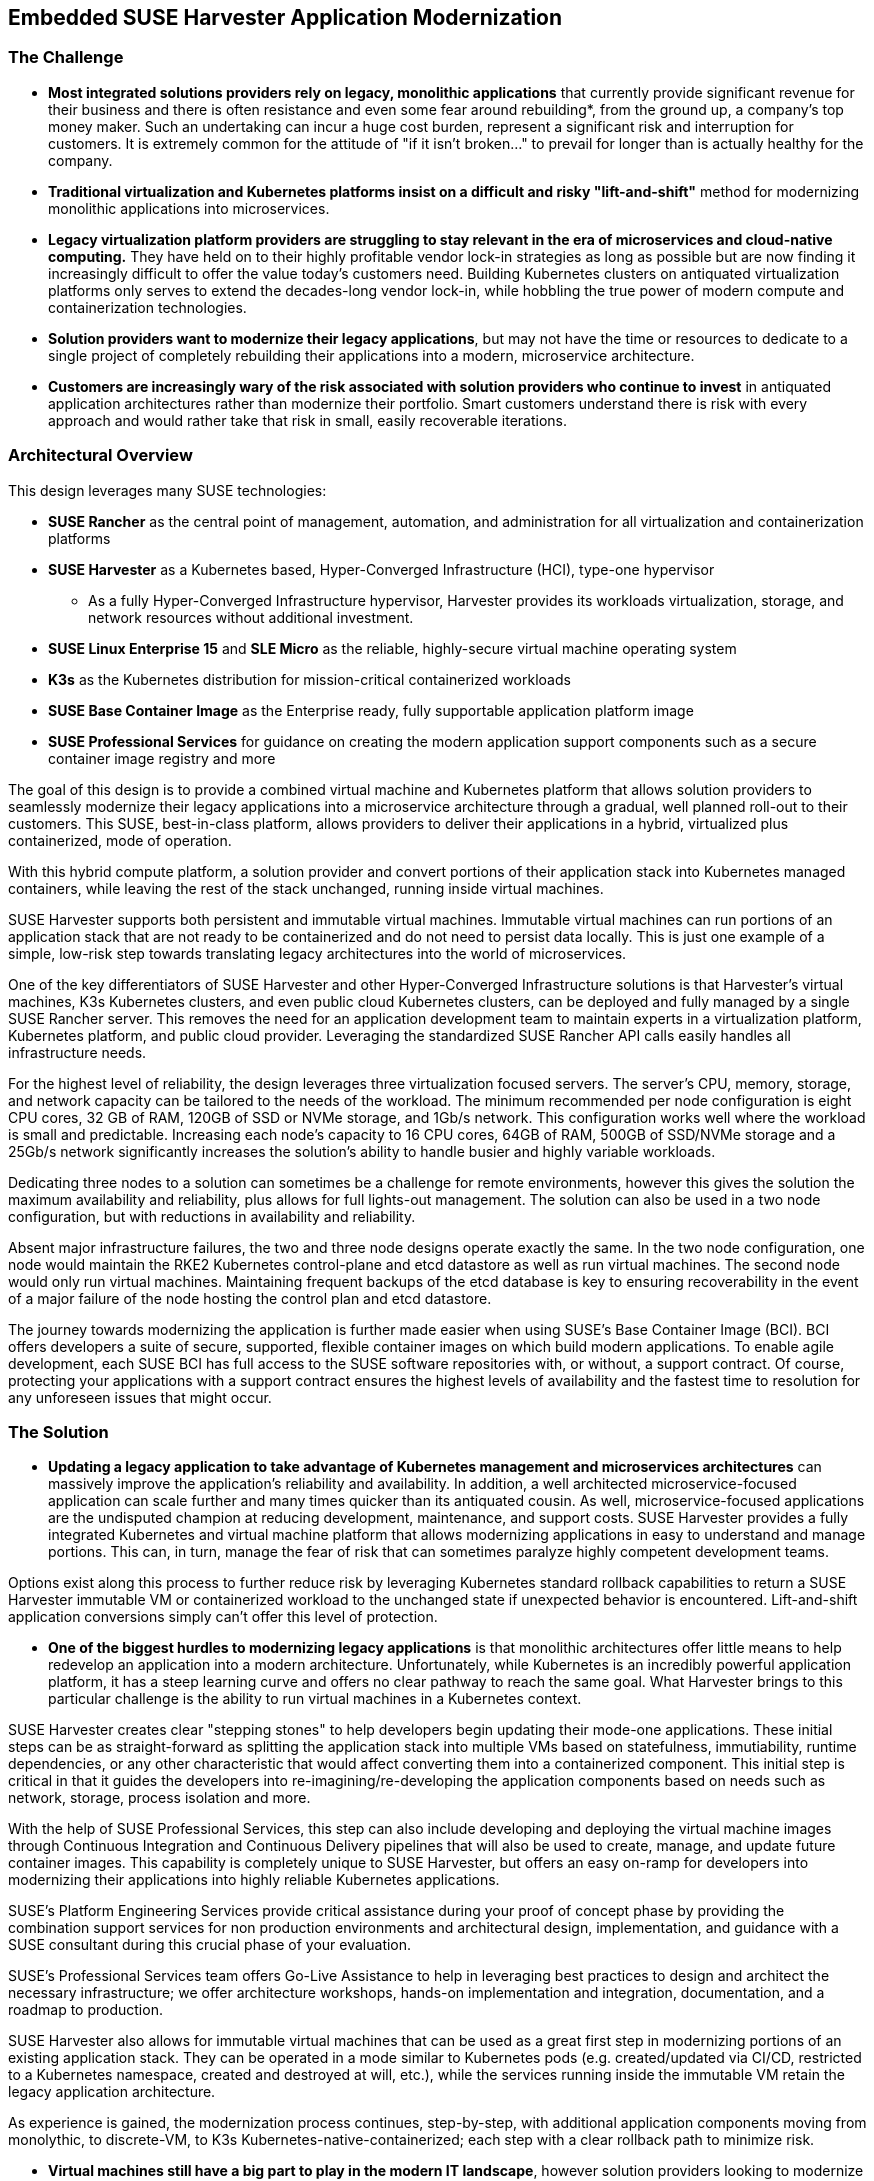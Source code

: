 ## Embedded SUSE Harvester Application Modernization

### The Challenge

* *Most integrated solutions providers rely on legacy, monolithic applications* that currently provide significant revenue for their business and there is often resistance and even some fear around rebuilding*, from the ground up, a company's top money maker. Such an undertaking can incur a huge cost burden, represent a significant risk and interruption for customers. It is extremely common for the attitude of "if it isn't broken..." to prevail for longer than is actually healthy for the company. 

* *Traditional virtualization and Kubernetes platforms insist on a difficult and risky "lift-and-shift"* method for modernizing monolithic applications into microservices.

* *Legacy virtualization platform providers are struggling to stay relevant in the era of microservices and cloud-native computing.* They have held on to their highly profitable vendor lock-in strategies as long as possible but are now finding it increasingly difficult to offer the value today's customers need. Building Kubernetes clusters on antiquated virtualization platforms only serves to extend the decades-long vendor lock-in, while hobbling the true power of modern compute and containerization technologies. 

* *Solution providers want to modernize their legacy applications*, but may not have the time or resources to dedicate to a single project of completely rebuilding their applications into a modern, microservice architecture. 

* *Customers are increasingly wary of the risk associated with solution providers who continue to invest* in antiquated application architectures rather than modernize their portfolio. Smart customers understand there is risk with every approach and would rather take that risk in small, easily recoverable iterations.


### Architectural Overview

This design leverages many SUSE technologies:

* *SUSE Rancher* as the central point of management, automation, and administration for all virtualization and containerization platforms 
* *SUSE Harvester* as a Kubernetes based, Hyper-Converged Infrastructure (HCI), type-one hypervisor 
** As a fully Hyper-Converged Infrastructure hypervisor, Harvester provides its workloads virtualization, storage, and network resources without additional investment.
* *SUSE Linux Enterprise 15* and *SLE Micro* as the reliable, highly-secure virtual machine operating system
* *K3s* as the Kubernetes distribution for mission-critical containerized workloads 
* *SUSE Base Container Image* as the Enterprise ready, fully supportable application platform image
* *SUSE Professional Services* for guidance on creating the modern application support components such as a secure container image registry and more

The goal of this design is to provide a combined virtual machine and Kubernetes platform that allows solution providers to seamlessly modernize their legacy applications into a microservice architecture through a gradual, well planned roll-out to their customers. This SUSE, best-in-class platform, allows providers to deliver their applications in a hybrid, virtualized plus containerized, mode of operation. 

With this hybrid compute platform, a solution provider and convert portions of their application stack into Kubernetes managed containers, while leaving the rest of the stack unchanged, running inside virtual machines. 

SUSE Harvester supports both persistent and immutable virtual machines. Immutable virtual machines can run portions of an application stack that are not ready to be containerized and do not need to persist data locally. This is just one example of a simple, low-risk step towards translating legacy architectures into the world of microservices.

One of the key differentiators of SUSE Harvester and other Hyper-Converged Infrastructure solutions is that Harvester's virtual machines, K3s Kubernetes clusters, and even public cloud Kubernetes clusters, can be deployed and fully managed by a single SUSE Rancher server. This removes the need for an application development team to maintain experts in a virtualization platform, Kubernetes platform, and public cloud provider. Leveraging the standardized SUSE Rancher API calls easily handles all infrastructure needs.

For the highest level of reliability, the design leverages three virtualization focused servers. The server's CPU, memory, storage, and network capacity can be tailored to the needs of the workload. The minimum recommended per node configuration is eight CPU cores, 32 GB of RAM, 120GB of SSD or NVMe storage, and 1Gb/s network. This configuration works well where the workload is small and predictable. Increasing each node's capacity to 16 CPU cores, 64GB of RAM, 500GB of SSD/NVMe storage and a 25Gb/s network significantly increases the solution's ability to handle busier and highly variable workloads.

Dedicating three nodes to a solution can sometimes be a challenge for remote environments, however this gives the solution the maximum availability and reliability, plus allows for full lights-out management. The solution can also be used in a two node configuration, but with reductions in availability and reliability. 

Absent major infrastructure failures, the two and three node designs operate exactly the same. In the two node configuration, one node would maintain the RKE2 Kubernetes control-plane and etcd datastore as well as run virtual machines. The second node would only run virtual machines. Maintaining frequent backups of the etcd database is key to ensuring recoverability in the event of a major failure of the node hosting the control plan and etcd datastore.

The journey towards modernizing the application is further made easier when using SUSE's Base Container Image (BCI). BCI offers developers a suite of secure, supported, flexible container images on which build modern applications. To enable agile development, each SUSE BCI has full access to the SUSE software repositories with, or without, a support contract. Of course, protecting your applications with a support contract ensures the highest levels of availability and the fastest time to resolution for any unforeseen issues that might occur.


### The Solution

* *Updating a legacy application to take advantage of Kubernetes management and microservices architectures* can massively improve the application's reliability and availability. In addition, a well architected microservice-focused application can scale further and many times quicker than its antiquated cousin. As well, microservice-focused applications are the undisputed champion at reducing development, maintenance, and support costs. SUSE Harvester provides a fully integrated Kubernetes and virtual machine platform that allows modernizing applications in easy to understand and manage portions. This can, in turn, manage the fear of risk that can sometimes paralyze highly competent development teams.

Options exist along this process to further reduce risk by leveraging Kubernetes standard rollback capabilities to return a SUSE Harvester immutable VM or containerized workload to the unchanged state if unexpected behavior is encountered. Lift-and-shift application conversions simply can't offer this level of protection.


* *One of the biggest hurdles to modernizing legacy applications* is that monolithic architectures offer little means to help redevelop an application into a modern architecture. Unfortunately, while Kubernetes is an incredibly powerful application platform, it has a steep learning curve and offers no clear pathway to reach the same goal. What Harvester brings to this particular challenge is the ability to run virtual machines in a Kubernetes context. 

SUSE Harvester creates clear "stepping stones" to help developers begin updating their mode-one applications. These initial steps can be as straight-forward as splitting the application stack into multiple VMs based on statefulness, immutiability, runtime dependencies, or any other characteristic that would affect converting them into a containerized component. This initial step is critical in that it guides the developers into re-imagining/re-developing the application components based on needs such as network, storage, process isolation and more.

With the help of SUSE Professional Services, this step can also include developing and deploying the virtual machine images through Continuous Integration and Continuous Delivery pipelines that will also be used to create, manage, and update future container images. This capability is completely unique to SUSE Harvester, but offers an easy on-ramp for developers into modernizing their applications into highly reliable Kubernetes applications.

SUSE’s Platform Engineering Services provide critical assistance during your proof of concept phase by providing the combination support services for non production environments and architectural design, implementation, and guidance with a SUSE consultant during this crucial phase of your evaluation. 

SUSE’s Professional Services team offers Go-Live Assistance to help in leveraging best practices to design and architect the necessary infrastructure; we offer architecture workshops, hands-on implementation and integration, documentation, and a roadmap to production. 

SUSE Harvester also allows for immutable virtual machines that can be used as a great first step in modernizing portions of an existing application stack. They can be operated in a mode similar to Kubernetes pods (e.g. created/updated via CI/CD, restricted to a Kubernetes namespace, created and destroyed at will, etc.), while the services running inside the immutable VM retain the legacy application architecture.

As experience is gained, the modernization process continues, step-by-step, with additional application components moving from monolythic, to discrete-VM, to K3s Kubernetes-native-containerized; each step with a clear rollback path to minimize risk.


* *Virtual machines still have a big part to play in the modern IT landscape*, however solution providers looking to modernize their applications don't want to take on such a daunting task based on antiquated technology. Doing so would simply reinforce the same limitations and workarounds that have plagued those platforms for decades. SUSE Harvester runs virtual machines on a cutting edge Kubernetes-based platform unleashes previously unimagined potential for interoperability between virtual machines and containerized workloads.


* *Leveraging the flexibility of SUSE Harvester allows the solution provider to manage* the developer resources that are dedicated to modernizing the architecture without losing momentum. This is because the modernization process can be tightly integrated with the normal maintenance of the application that is delivered to their customers. Rather than having to manage multiple work streams, a single code-base is updated, validated, and provided to their customers. 

SUSE Services maintains a highly experienced staff that can help with any stage of the application modernization project, from planning, to re-architecting, to developing the modern infrastructure needed to support the modernization effort. Your developers know their application. Our professionals know Harvester and all things Kubernetes. Together, they can create a development plan second to none.

SUSE’s Premium Technical Advisory Services can provide advice for ongoing design, architecture, and configuration on an ad-hoc basis. This subscription service allows customers access to architecture-level technical expertise for mentorship and general guidance.  

* *Updating and rolling out architectural updates alongside code updates* lowers the overall operational risk for your customers by ensuring a path to easily roll back all changes in the even bad behavior is encountered. This provides added value for your customers as they continuously receive incremental improvements to the availability and reliability of the application platform as part of the normal application code updates. Solution providers who are able to update their software in intelligent, incremental steps are able to secure very high customer confidence and can ensure the updates are compatible with the customer's environment and their needs.


### Summary

*Harvester provides highly available virtualized and containerized infrastructures* so the application can be rebuilt into microservices over time and over many, incremental updates. This significantly lowers the risks inherent to rebuilding a legacy application because it allows developers to tackle the easiest-to-containerize parts of the application first. Later, continuing with more and more components from the virtual machine environment to the K3s Kubernetes environment. 

SUSE’s eLearning services provide online access to our entire technical training portfolio. Our Introduction to Harvester course teaches basic concepts around hyperconverged infrastructure; then you will learn how to create and manage virtual machines in Harvester. Finally, the course covers the process of integrating Harvester and Rancher. 